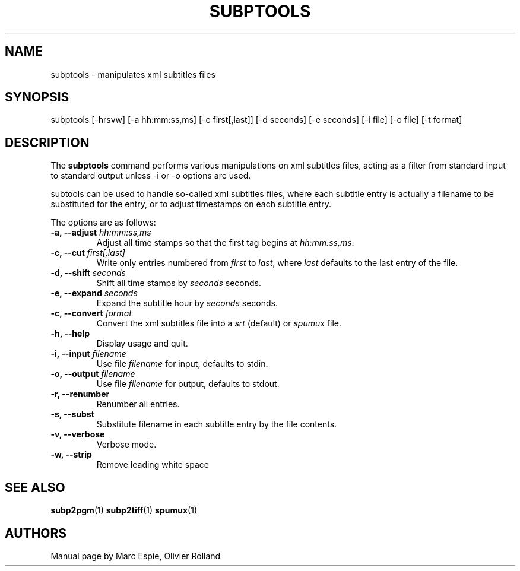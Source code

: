 .TH SUBPTOOLS 1 "January 20, 2007" Linux "User Manuals"
.SH NAME
subptools \- manipulates xml subtitles files
.SH SYNOPSIS
subptools [-hrsvw] [-a hh:mm:ss,ms] [-c first[,last]] [-d seconds] [-e seconds]
[-i file] [-o file] [-t format]
.SH DESCRIPTION
The
.B subptools
command performs various manipulations on xml subtitles files, acting as a filter from
standard input to standard output unless -i or -o options are used.

subtools can be used to handle so-called xml subtitles files, where each subtitle
entry is actually a filename to be substituted for the entry, or to adjust
timestamps on each subtitle entry.

The options are as follows:
.TP
.BI "-a, --adjust " hh:mm:ss,ms
Adjust all time stamps so that the first tag begins at
.IR hh:mm:ss,ms .
.TP
.BI "-c, --cut " first[,last]
Write only entries numbered from
.I first
to
.IR last ,
where
.I last
defaults to the last entry of the file.
.TP
.BI "-d, --shift " seconds
Shift all time stamps by
.I seconds
seconds.
.TP
.BI "-e, --expand " seconds
Expand the subtitle hour by
.I seconds 
seconds.
.TP
.BI "-c, --convert " format
Convert the xml subtitles file into a
.I srt
(default) or
.I spumux
file.
.TP
.B -h, --help
Display usage and quit.
.TP
.BI "-i, --input " filename
Use file
.I filename
for input, defaults to stdin.
.TP
.BI "-o, --output " filename
Use file
.I filename
for output, defaults to stdout.
.TP
.B -r, --renumber
Renumber all entries.
.TP
.B -s, --subst
Substitute filename in each subtitle entry by the file contents.
.TP
.B -v, --verbose
Verbose mode.
.TP
.B -w, --strip
Remove leading white space
.SH "SEE ALSO"
.BR subp2pgm (1)
.BR subp2tiff (1)
.BR spumux (1)
.SH AUTHORS
Manual page by Marc Espie, Olivier Rolland
